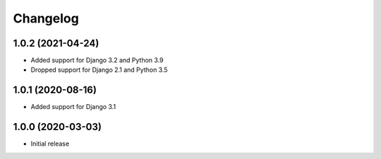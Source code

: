 Changelog
=========

1.0.2 (2021-04-24)
------------------
* Added support for Django 3.2 and Python 3.9
* Dropped support for Django 2.1 and Python 3.5

1.0.1 (2020-08-16)
------------------
* Added support for Django 3.1

1.0.0 (2020-03-03)
------------------
* Initial release
